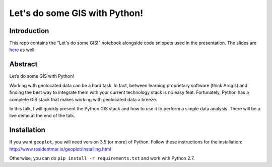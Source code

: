 Let's do some GIS with Python!
=========


Introduction
------------

This repo contains the "Let's do some GIS!" notebook alongside code snippets used in the presentation.
The slides are `here <python_gis.pdf>`_ as well.


Abstract
--------

Let’s do some GIS with Python!

Working with geolocated data can be a hard task. In fact,
between learning proprietary software (think Arcgis) and finding the best way
to integrate them with your current technology stack is no easy feat.
Fortunately, Python has a complete GIS stack that makes working with geolocated
data a breeze.

In this talk, I will quickly present the Python GIS stack and
how to use it to perform a simple data analysis. There will be a live
demo at the end of the talk.


Installation
------------

If you want ``geoplot``, you will need version 3.5 (or more) of Python.
Follow these instructions for the installation: http://www.residentmar.io/geoplot/installing.html

Otherwise, you can do ``pip install -r requirements.txt`` and work with Python 2.7.
